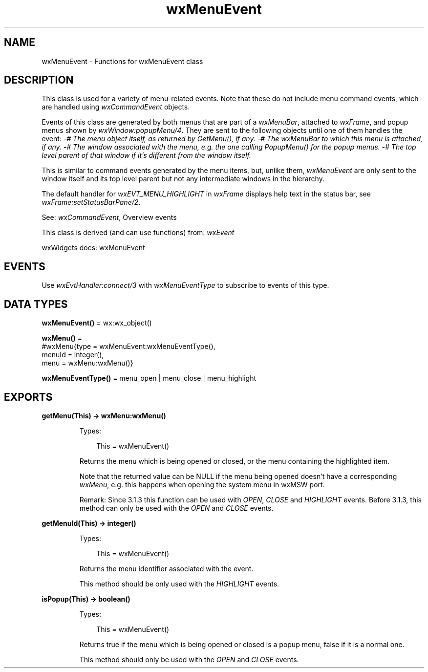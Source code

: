 .TH wxMenuEvent 3 "wx 2.2.2" "wxWidgets team." "Erlang Module Definition"
.SH NAME
wxMenuEvent \- Functions for wxMenuEvent class
.SH DESCRIPTION
.LP
This class is used for a variety of menu-related events\&. Note that these do not include menu command events, which are handled using \fIwxCommandEvent\fR\& objects\&.
.LP
Events of this class are generated by both menus that are part of a \fIwxMenuBar\fR\&, attached to \fIwxFrame\fR\&, and popup menus shown by \fIwxWindow:popupMenu/4\fR\&\&. They are sent to the following objects until one of them handles the event: \fI-# The menu object itself, as returned by GetMenu(), if any\&. -# The wxMenuBar to which this menu is attached, if any\&. -# The window associated with the menu, e\&.g\&. the one calling PopupMenu() for the popup menus\&. -# The top level parent of that window if it\&'s different from the window itself\&. \fR\& 
.LP
This is similar to command events generated by the menu items, but, unlike them, \fIwxMenuEvent\fR\& are only sent to the window itself and its top level parent but not any intermediate windows in the hierarchy\&.
.LP
The default handler for \fIwxEVT_MENU_HIGHLIGHT\fR\& in \fIwxFrame\fR\& displays help text in the status bar, see \fIwxFrame:setStatusBarPane/2\fR\&\&.
.LP
See: \fIwxCommandEvent\fR\&, Overview events 
.LP
This class is derived (and can use functions) from: \fIwxEvent\fR\&
.LP
wxWidgets docs: wxMenuEvent
.SH "EVENTS"

.LP
Use \fIwxEvtHandler:connect/3\fR\& with \fIwxMenuEventType\fR\& to subscribe to events of this type\&.
.SH DATA TYPES
.nf

\fBwxMenuEvent()\fR\& = wx:wx_object()
.br
.fi
.nf

\fBwxMenu()\fR\& = 
.br
    #wxMenu{type = wxMenuEvent:wxMenuEventType(),
.br
            menuId = integer(),
.br
            menu = wxMenu:wxMenu()}
.br
.fi
.nf

\fBwxMenuEventType()\fR\& = menu_open | menu_close | menu_highlight
.br
.fi
.SH EXPORTS
.LP
.nf

.B
getMenu(This) -> wxMenu:wxMenu()
.br
.fi
.br
.RS
.LP
Types:

.RS 3
This = wxMenuEvent()
.br
.RE
.RE
.RS
.LP
Returns the menu which is being opened or closed, or the menu containing the highlighted item\&.
.LP
Note that the returned value can be NULL if the menu being opened doesn\&'t have a corresponding \fIwxMenu\fR\&, e\&.g\&. this happens when opening the system menu in wxMSW port\&.
.LP
Remark: Since 3\&.1\&.3 this function can be used with \fIOPEN\fR\&, \fICLOSE\fR\& and \fIHIGHLIGHT\fR\& events\&. Before 3\&.1\&.3, this method can only be used with the \fIOPEN\fR\& and \fICLOSE\fR\& events\&.
.RE
.LP
.nf

.B
getMenuId(This) -> integer()
.br
.fi
.br
.RS
.LP
Types:

.RS 3
This = wxMenuEvent()
.br
.RE
.RE
.RS
.LP
Returns the menu identifier associated with the event\&.
.LP
This method should be only used with the \fIHIGHLIGHT\fR\& events\&.
.RE
.LP
.nf

.B
isPopup(This) -> boolean()
.br
.fi
.br
.RS
.LP
Types:

.RS 3
This = wxMenuEvent()
.br
.RE
.RE
.RS
.LP
Returns true if the menu which is being opened or closed is a popup menu, false if it is a normal one\&.
.LP
This method should only be used with the \fIOPEN\fR\& and \fICLOSE\fR\& events\&.
.RE